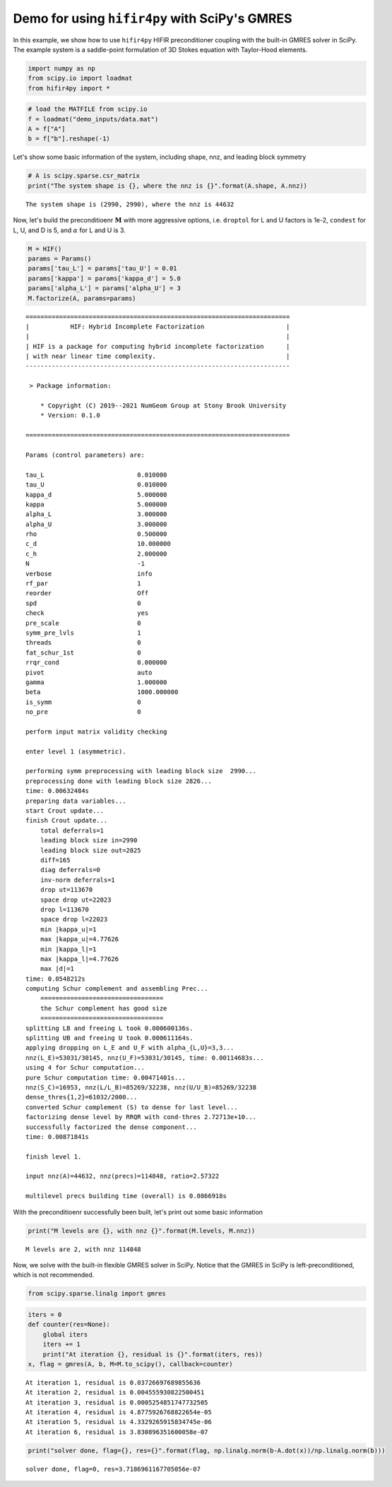Demo for using ``hifir4py`` with SciPy's GMRES
==============================================

In this example, we show how to use ``hifir4py`` HIFIR preconditioner
coupling with the built-in GMRES solver in SciPy. The example system is
a saddle-point formulation of 3D Stokes equation with Taylor-Hood
elements.

.. code:: ipython3

    import numpy as np
    from scipy.io import loadmat
    from hifir4py import *

.. code:: ipython3

    # load the MATFILE from scipy.io
    f = loadmat("demo_inputs/data.mat")
    A = f["A"]
    b = f["b"].reshape(-1)

Let's show some basic information of the system, including shape, nnz,
and leading block symmetry

.. code:: ipython3

    # A is scipy.sparse.csr_matrix
    print("The system shape is {}, where the nnz is {}".format(A.shape, A.nnz))


.. parsed-literal::

    The system shape is (2990, 2990), where the nnz is 44632


Now, let's build the preconditioenr :math:`\boldsymbol{M}` with more
aggressive options, i.e. ``droptol`` for L and U factors is 1e-2,
``condest`` for L, U, and D is 5, and :math:`\alpha` for L and U is 3.

.. code:: ipython3

    M = HIF()
    params = Params()
    params['tau_L'] = params['tau_U'] = 0.01
    params['kappa'] = params['kappa_d'] = 5.0
    params['alpha_L'] = params['alpha_U'] = 3
    M.factorize(A, params=params)


.. parsed-literal::

    =======================================================================
    |           HIF: Hybrid Incomplete Factorization                      |
    |                                                                     |
    | HIF is a package for computing hybrid incomplete factorization      |
    | with near linear time complexity.                                   |
    -----------------------------------------------------------------------
    
     > Package information:
    
    	* Copyright (C) 2019--2021 NumGeom Group at Stony Brook University
    	* Version: 0.1.0
    
    =======================================================================
    
    Params (control parameters) are:
    
    tau_L                         0.010000
    tau_U                         0.010000
    kappa_d                       5.000000
    kappa                         5.000000
    alpha_L                       3.000000
    alpha_U                       3.000000
    rho                           0.500000
    c_d                           10.000000
    c_h                           2.000000
    N                             -1
    verbose                       info
    rf_par                        1
    reorder                       Off
    spd                           0
    check                         yes
    pre_scale                     0
    symm_pre_lvls                 1
    threads                       0
    fat_schur_1st                 0
    rrqr_cond                     0.000000
    pivot                         auto
    gamma                         1.000000
    beta                          1000.000000
    is_symm                       0
    no_pre                        0
    
    perform input matrix validity checking
    
    enter level 1 (asymmetric).
    
    performing symm preprocessing with leading block size  2990... 
    preprocessing done with leading block size 2826...
    time: 0.00632484s
    preparing data variables...
    start Crout update...
    finish Crout update...
    	total deferrals=1
    	leading block size in=2990
    	leading block size out=2825
    	diff=165
    	diag deferrals=0
    	inv-norm deferrals=1
    	drop ut=113670
    	space drop ut=22023
    	drop l=113670
    	space drop l=22023
    	min |kappa_u|=1
    	max |kappa_u|=4.77626
    	min |kappa_l|=1
    	max |kappa_l|=4.77626
    	max |d|=1
    time: 0.0548212s
    computing Schur complement and assembling Prec...
    	=================================
    	the Schur complement has good size
    	=================================
    splitting LB and freeing L took 0.000600136s.
    splitting UB and freeing U took 0.000611164s.
    applying dropping on L_E and U_F with alpha_{L,U}=3,3...
    nnz(L_E)=53031/30145, nnz(U_F)=53031/30145, time: 0.00114683s...
    using 4 for Schur computation...
    pure Schur computation time: 0.00471401s...
    nnz(S_C)=16953, nnz(L/L_B)=85269/32238, nnz(U/U_B)=85269/32238
    dense_thres{1,2}=61032/2000...
    converted Schur complement (S) to dense for last level...
    factorizing dense level by RRQR with cond-thres 2.72713e+10...
    successfully factorized the dense component...
    time: 0.00871841s
    
    finish level 1.
    
    input nnz(A)=44632, nnz(precs)=114848, ratio=2.57322
    
    multilevel precs building time (overall) is 0.0866918s


With the preconditioenr successfully been built, let's print out some
basic information

.. code:: ipython3

    print("M levels are {}, with nnz {}".format(M.levels, M.nnz))


.. parsed-literal::

    M levels are 2, with nnz 114848


Now, we solve with the built-in flexible GMRES solver in SciPy. Notice
that the GMRES in SciPy is left-preconditioned, which is not
recommended.

.. code:: ipython3

    from scipy.sparse.linalg import gmres

.. code:: ipython3

    iters = 0
    def counter(res=None):
        global iters
        iters += 1
        print("At iteration {}, residual is {}".format(iters, res))
    x, flag = gmres(A, b, M=M.to_scipy(), callback=counter)


.. parsed-literal::

    At iteration 1, residual is 0.03726697689855636
    At iteration 2, residual is 0.004555930822500451
    At iteration 3, residual is 0.0005254851747732505
    At iteration 4, residual is 4.8775926768822654e-05
    At iteration 5, residual is 4.3329265915834745e-06
    At iteration 6, residual is 3.830896351600058e-07


.. code:: ipython3

    print("solver done, flag={}, res={}".format(flag, np.linalg.norm(b-A.dot(x))/np.linalg.norm(b)))


.. parsed-literal::

    solver done, flag=0, res=3.7186961167705056e-07

